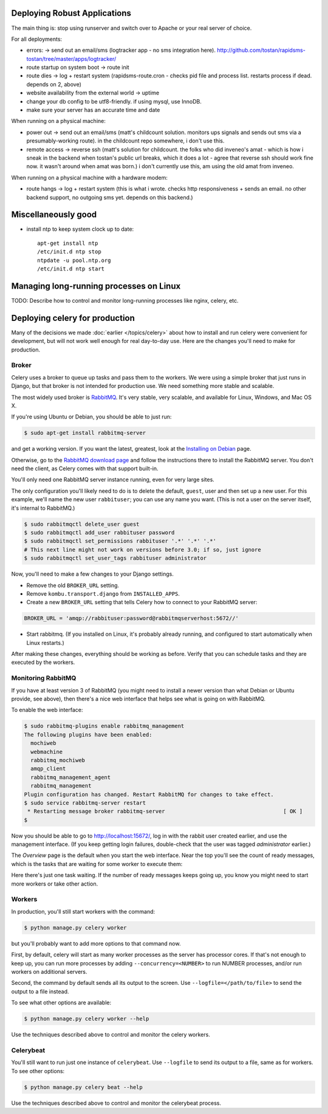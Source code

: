 Deploying Robust Applications
=================================

The main thing is: stop using runserver and switch over to Apache or your real server of choice.

For all deployments:

* errors: -> send out an email/sms (logtracker app - no sms integration here). http://github.com/tostan/rapidsms-tostan/tree/master/apps/logtracker/
* route startup on system boot -> route init
* route dies -> log + restart system (rapidsms-route.cron - checks pid file and process list. restarts process if dead. depends on 2, above)
* website availability from the external world -> uptime
* change your db config to be utf8-friendly. if using mysql, use InnoDB.
* make sure your server has an accurate time and date

When running on a physical machine:

* power out -> send out an email/sms (matt's childcount solution. monitors ups signals and sends out sms via a presumably-working route). in the childcount repo somewhere, i don't use this.
* remote access -> reverse ssh (matt's solution for childcount. the folks who did inveneo's amat - which is how i sneak in the backend when tostan's public url breaks, which it does a lot - agree that reverse ssh should work fine now. it wasn't around when amat was born.) i don't currently use this, am using the old amat from inveneo.

When running on a physical machine with a hardware modem:

* route hangs -> log + restart system (this is what i wrote. checks http responsiveness + sends an email. no other backend support, no outgoing sms yet. depends on this backend.)

Miscellaneously good
=======================

* install ntp to keep system clock up to date::

    apt-get install ntp
    /etc/init.d ntp stop
    ntpdate -u pool.ntp.org
    /etc/init.d ntp start

Managing long-running processes on Linux
========================================

TODO: Describe how to control and monitor long-running processes like nginx, celery, etc.

Deploying celery for production
===============================

Many of the decisions we made
:doc:`earlier </topics/celery>`
about how to install and run celery
were convenient for development, but will not work well enough for real
day-to-day use.  Here are the changes you'll need to make for production.

Broker
------

Celery uses a broker to queue up tasks and pass them to the workers. We
were using a simple broker that just runs in Django, but that broker is
not intended for production use. We need something more stable and scalable.

The most widely used broker is `RabbitMQ`_. It's
very stable, very scalable, and available for Linux, Windows, and Mac OS X.

If you're using Ubuntu or Debian, you should be able to just run:

.. code-block:: bash

    $ sudo apt-get install rabbitmq-server

and get a working version. If you want the latest, greatest, look at the
`Installing on Debian`_ page.


Otherwise, go to the
`RabbitMQ download page`_ and follow the instructions there to install the
RabbitMQ server. You don't need the client, as Celery comes with that support
built-in.

You'll only need one RabbitMQ server instance running, even for very large
sites.

The only configuration you'll likely need to do is to delete the default,
``guest``, user and then set up a new user.  For this example, we'll
name the new user ``rabbituser``; you can use any name you want.
(This is not a user on the server itself, it's internal to RabbitMQ.)

.. code-block:: bash

    $ sudo rabbitmqctl delete_user guest
    $ sudo rabbitmqctl add_user rabbituser password
    $ sudo rabbitmqctl set_permissions rabbituser '.*' '.*' '.*'
    # This next line might not work on versions before 3.0; if so, just ignore
    $ sudo rabbitmqctl set_user_tags rabbituser administrator

Now, you'll need to make a few changes to your Django settings.

* Remove the old ``BROKER_URL`` setting.

* Remove ``kombu.transport.django`` from ``INSTALLED_APPS``.

* Create a new ``BROKER_URL`` setting that tells Celery how to connect
  to your RabbitMQ server:

.. code-block:: python

    BROKER_URL = 'amqp://rabbituser:password@rabbitmqserverhost:5672//'

* Start rabbitmq. (If you installed on
  Linux, it's probably already running, and configured to start automatically
  when Linux restarts.)

After making these changes, everything should be working as before. Verify
that you can schedule tasks and they are executed by the workers.

Monitoring RabbitMQ
-------------------

If you have at least version 3 of RabbitMQ (you might need to install a
newer version than what Debian or Ubuntu provide, see above), then there's
a nice web interface that helps see what is going on with RabbitMQ.

To enable the web interface:

.. code-block:: bash

    $ sudo rabbitmq-plugins enable rabbitmq_management
    The following plugins have been enabled:
      mochiweb
      webmachine
      rabbitmq_mochiweb
      amqp_client
      rabbitmq_management_agent
      rabbitmq_management
    Plugin configuration has changed. Restart RabbitMQ for changes to take effect.
    $ sudo service rabbitmq-server restart
     * Restarting message broker rabbitmq-server                                     [ OK ]
    $

Now you should be able to go to
`http://localhost:15672/`_, log in with the rabbit
user created earlier, and use the management interface.  (If you keep getting
login failures, double-check that the user was tagged `administrator` earlier.)

The `Overview` page is the default when you start the web interface.
Near the top you'll see the count of ready messages, which is the
tasks that are waiting for some worker to execute them:

.. image:: /_static/ready_messages.png

Here there's just one task waiting. If the number of ready messages keeps
going up, you know you might need to start more workers or take other
action.


Workers
-------

In production, you'll still start workers with the command:

.. code-block:: bash

    $ python manage.py celery worker

but you'll probably want to add more options to that command now.

First, by default, celery will start as many worker processes as the server
has processor cores. If that's not enough to keep up, you can run more
processes by adding ``--concurrency=<NUMBER>`` to run NUMBER processes,
and/or run workers on additional servers.

Second, the command by default sends all its output to the screen. Use
``--logfile=</path/to/file>`` to send the output to a file instead.

To see what other options are available:

.. code-block:: bash

    $ python manage.py celery worker --help

Use the techniques described above to control and monitor
the celery workers.

Celerybeat
----------

You'll still want to run just one instance of ``celerybeat``. Use
``--logfile`` to send its output to a file, same as for workers.
To see other options:


.. code-block:: bash

    $ python manage.py celery beat --help

Use the techniques described above to control and monitor
the celerybeat process.


.. _RabbitMQ: http://www.rabbitmq.com
.. _Installing on Debian: http://www.rabbitmq.com/install-debian.html
.. _RabbitMQ download page: http://www.rabbitmq.com/download.html
.. _http://localhost:15672/: http://localhost:15672/
